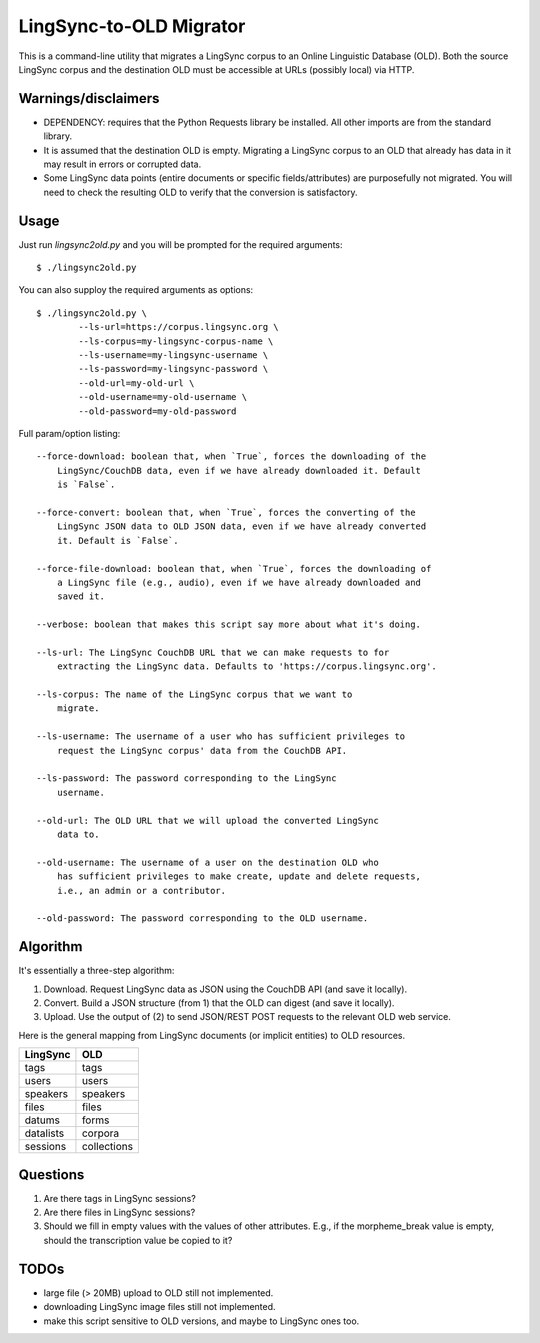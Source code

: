 ================================================================================
  LingSync-to-OLD Migrator
================================================================================

This is a command-line utility that migrates a LingSync corpus to an Online
Linguistic Database (OLD). Both the source LingSync corpus and the destination
OLD must be accessible at URLs (possibly local) via HTTP.


Warnings/disclaimers
--------------------------------------------------------------------------------

- DEPENDENCY: requires that the Python Requests library be installed. All other
  imports are from the standard library.

- It is assumed that the destination OLD is empty. Migrating a LingSync corpus
  to an OLD that already has data in it may result in errors or corrupted data.

- Some LingSync data points (entire documents or specific fields/attributes)
  are purposefully not migrated. You will need to check the resulting OLD to
  verify that the conversion is satisfactory.


Usage
--------------------------------------------------------------------------------

Just run `lingsync2old.py` and you will be prompted for the required arguments::

    $ ./lingsync2old.py

You can also supploy the required arguments as options::

    $ ./lingsync2old.py \
            --ls-url=https://corpus.lingsync.org \
            --ls-corpus=my-lingsync-corpus-name \
            --ls-username=my-lingsync-username \
            --ls-password=my-lingsync-password \
            --old-url=my-old-url \
            --old-username=my-old-username \
            --old-password=my-old-password

Full param/option listing::

    --force-download: boolean that, when `True`, forces the downloading of the
        LingSync/CouchDB data, even if we have already downloaded it. Default
        is `False`.

    --force-convert: boolean that, when `True`, forces the converting of the
        LingSync JSON data to OLD JSON data, even if we have already converted
        it. Default is `False`.

    --force-file-download: boolean that, when `True`, forces the downloading of
        a LingSync file (e.g., audio), even if we have already downloaded and
        saved it.

    --verbose: boolean that makes this script say more about what it's doing.

    --ls-url: The LingSync CouchDB URL that we can make requests to for
        extracting the LingSync data. Defaults to 'https://corpus.lingsync.org'.

    --ls-corpus: The name of the LingSync corpus that we want to
        migrate.

    --ls-username: The username of a user who has sufficient privileges to
        request the LingSync corpus' data from the CouchDB API.

    --ls-password: The password corresponding to the LingSync
        username.

    --old-url: The OLD URL that we will upload the converted LingSync
        data to.

    --old-username: The username of a user on the destination OLD who
        has sufficient privileges to make create, update and delete requests,
        i.e., an admin or a contributor.

    --old-password: The password corresponding to the OLD username.


Algorithm
--------------------------------------------------------------------------------

It's essentially a three-step algorithm:

1. Download. Request LingSync data as JSON using the CouchDB API (and save it
   locally).

2. Convert. Build a JSON structure (from 1) that the OLD can digest (and save it
   locally).

3. Upload. Use the output of (2) to send JSON/REST POST requests to the relevant
   OLD web service.

Here is the general mapping from LingSync documents (or implicit entities) to
OLD resources.

+------------+-------------+
| LingSync   | OLD         |
+============+=============+
| tags       | tags        |
+------------+-------------+
| users      | users       |
+------------+-------------+
| speakers   | speakers    |
+------------+-------------+
| files      | files       |
+------------+-------------+
| datums     | forms       |
+------------+-------------+
| datalists  | corpora     |
+------------+-------------+
| sessions   | collections |
+------------+-------------+


Questions
--------------------------------------------------------------------------------

1. Are there tags in LingSync sessions?

2. Are there files in LingSync sessions?

3. Should we fill in empty values with the values of other attributes. E.g., if
   the morpheme_break value is empty, should the transcription value be copied
   to it?


TODOs
--------------------------------------------------------------------------------

- large file (> 20MB) upload to OLD still not implemented.

- downloading LingSync image files still not implemented.

- make this script sensitive to OLD versions, and maybe to LingSync ones too.



